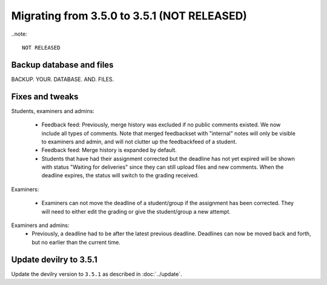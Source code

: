 ============================================
Migrating from 3.5.0 to 3.5.1 (NOT RELEASED)
============================================

..note::

    NOT RELEASED


Backup database and files
#########################
BACKUP. YOUR. DATABASE. AND. FILES.

Fixes and tweaks
################

Students, examiners and admins:

 - Feedback feed: Previously, merge history was excluded if no public comments existed. We now include all types of comments. Note that merged
   feedbackset with "internal" notes will only be visible to examiners and admin, and will not clutter up the feedbackfeed of a student.

 - Feedback feed: Merge history is expanded by default.

 - Students that have had their assignment corrected but the deadline has not yet expired will be shown with
   status "Waiting for deliveries" since they can still upload files and new comments. When the deadline expires, the
   status will switch to the grading received.


Examiners:

 - Examiners can not move the deadline of a student/group if the assignment has been corrected. They will need to either
   edit the grading or give the student/group a new attempt.


Examiners and admins:
 - Previously, a deadline had to be after the latest previous deadline. Deadlines can now be moved back and forth, but
   no earlier than the current time.


Update devilry to 3.5.1
#######################

Update the devilry version to ``3.5.1`` as described in :doc:`../update`.
